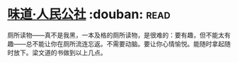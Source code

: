 * [[https://book.douban.com/subject/20499673/][味道·人民公社]]    :douban::read:
厕所读物——真不是我黑，一本及格的厕所读物，是很难的：要有趣，但不能太有趣——总不能让你在厕所流连忘返。不需要动脑。要让你心情愉悦。能随时拿起随时放下。梁文道的书做到以上几点。
